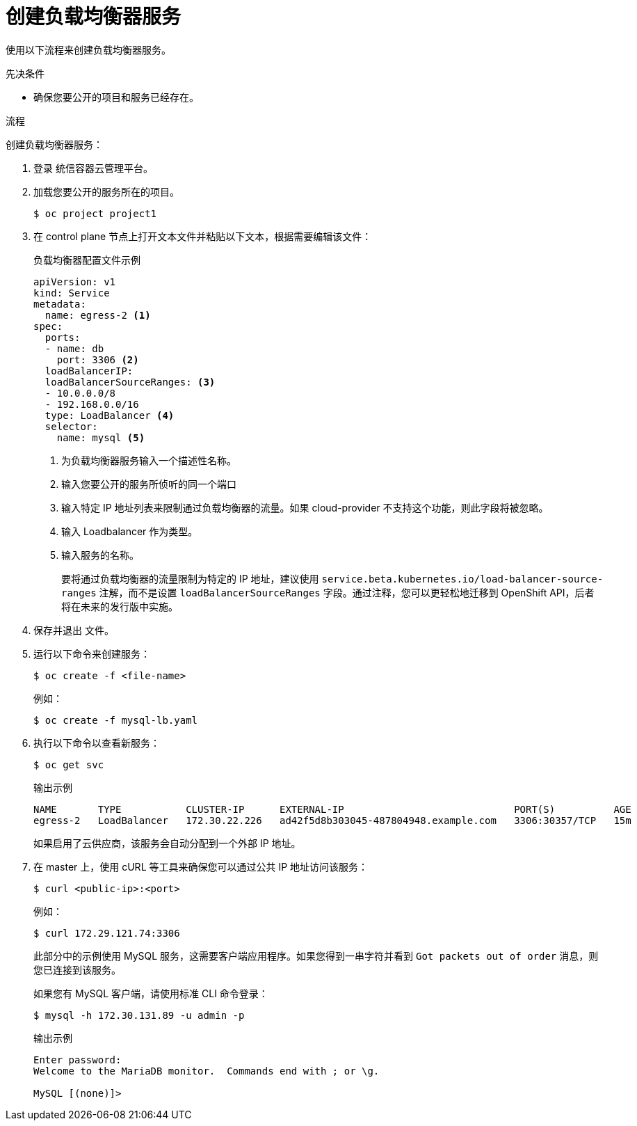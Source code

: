 // Module included in the following assemblies:
//
// * ingress/getting-traffic-cluster.adoc

:_content-type: PROCEDURE
[id="nw-create-load-balancer-service_{context}"]
= 创建负载均衡器服务

使用以下流程来创建负载均衡器服务。

.先决条件

* 确保您要公开的项目和服务已经存在。

.流程

创建负载均衡器服务：

. 登录 统信容器云管理平台。

. 加载您要公开的服务所在的项目。
+
[source,terminal]
----
$ oc project project1
----

. 在 control plane 节点上打开文本文件并粘贴以下文本，根据需要编辑该文件：
+
.负载均衡器配置文件示例
----
apiVersion: v1
kind: Service
metadata:
  name: egress-2 <1>
spec:
  ports:
  - name: db
    port: 3306 <2>
  loadBalancerIP:
  loadBalancerSourceRanges: <3>
  - 10.0.0.0/8
  - 192.168.0.0/16
  type: LoadBalancer <4>
  selector:
    name: mysql <5>
----
<1> 为负载均衡器服务输入一个描述性名称。
<2> 输入您要公开的服务所侦听的同一个端口
<3> 输入特定 IP 地址列表来限制通过负载均衡器的流量。如果 cloud-provider 不支持这个功能，则此字段将被忽略。
<4> 输入 Loadbalancer 作为类型。
<5> 输入服务的名称。
+
[注意]
====
要将通过负载均衡器的流量限制为特定的 IP 地址，建议使用 `service.beta.kubernetes.io/load-balancer-source-ranges` 注解，而不是设置 `loadBalancerSourceRanges` 字段。通过注释，您可以更轻松地迁移到 OpenShift API，后者将在未来的发行版中实施。
====
. 保存并退出 文件。

. 运行以下命令来创建服务：
+
[source,terminal]
----
$ oc create -f <file-name>
----
+
例如：
+
[source,terminal]
----
$ oc create -f mysql-lb.yaml
----

. 执行以下命令以查看新服务：
+
[source,terminal]
----
$ oc get svc
----
+
.输出示例
[source,terminal]
----
NAME       TYPE           CLUSTER-IP      EXTERNAL-IP                             PORT(S)          AGE
egress-2   LoadBalancer   172.30.22.226   ad42f5d8b303045-487804948.example.com   3306:30357/TCP   15m
----
+
如果启用了云供应商，该服务会自动分配到一个外部 IP 地址。

. 在 master 上，使用 cURL 等工具来确保您可以通过公共 IP 地址访问该服务：
+
[source,terminal]
----
$ curl <public-ip>:<port>
----
+
例如：
+
[source,terminal]
----
$ curl 172.29.121.74:3306
----
+
此部分中的示例使用 MySQL 服务，这需要客户端应用程序。如果您得到一串字符并看到 `Got packets out of order` 消息，则您已连接到该服务。
+
如果您有 MySQL 客户端，请使用标准 CLI 命令登录：
+
[source,terminal]
----
$ mysql -h 172.30.131.89 -u admin -p
----
+
.输出示例
[source,terminal]
----
Enter password:
Welcome to the MariaDB monitor.  Commands end with ; or \g.

MySQL [(none)]>
----
